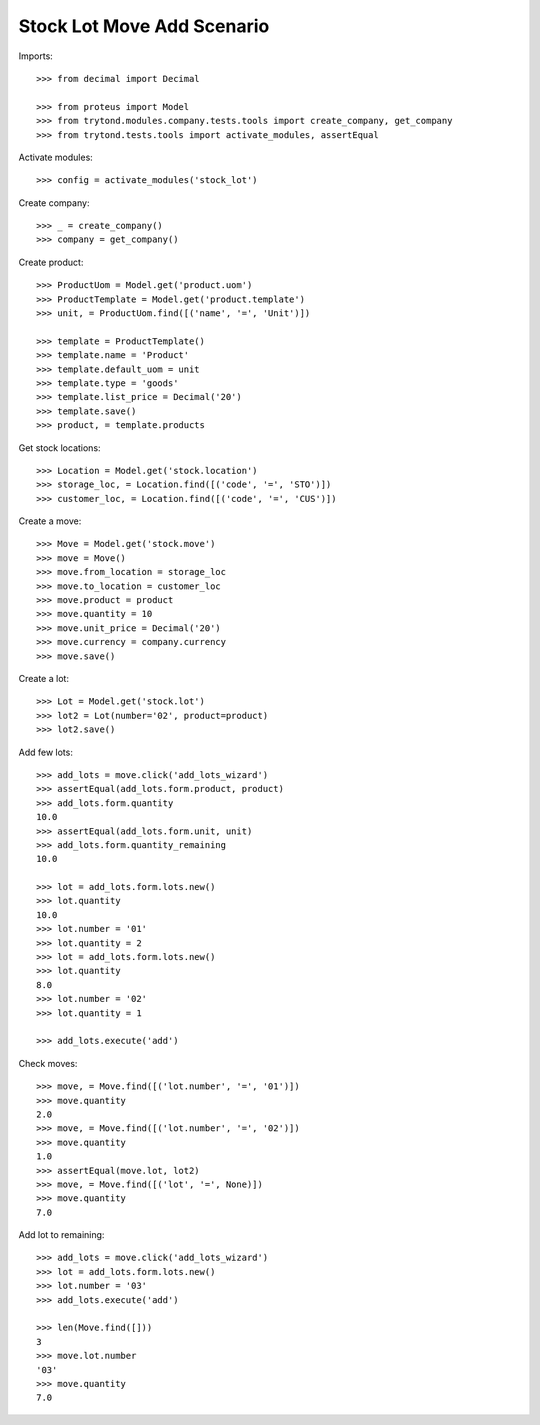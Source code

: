 ===========================
Stock Lot Move Add Scenario
===========================

Imports::

    >>> from decimal import Decimal

    >>> from proteus import Model
    >>> from trytond.modules.company.tests.tools import create_company, get_company
    >>> from trytond.tests.tools import activate_modules, assertEqual

Activate modules::

    >>> config = activate_modules('stock_lot')

Create company::

    >>> _ = create_company()
    >>> company = get_company()

Create product::

    >>> ProductUom = Model.get('product.uom')
    >>> ProductTemplate = Model.get('product.template')
    >>> unit, = ProductUom.find([('name', '=', 'Unit')])

    >>> template = ProductTemplate()
    >>> template.name = 'Product'
    >>> template.default_uom = unit
    >>> template.type = 'goods'
    >>> template.list_price = Decimal('20')
    >>> template.save()
    >>> product, = template.products

Get stock locations::

    >>> Location = Model.get('stock.location')
    >>> storage_loc, = Location.find([('code', '=', 'STO')])
    >>> customer_loc, = Location.find([('code', '=', 'CUS')])

Create a move::

    >>> Move = Model.get('stock.move')
    >>> move = Move()
    >>> move.from_location = storage_loc
    >>> move.to_location = customer_loc
    >>> move.product = product
    >>> move.quantity = 10
    >>> move.unit_price = Decimal('20')
    >>> move.currency = company.currency
    >>> move.save()

Create a lot::

    >>> Lot = Model.get('stock.lot')
    >>> lot2 = Lot(number='02', product=product)
    >>> lot2.save()

Add few lots::

    >>> add_lots = move.click('add_lots_wizard')
    >>> assertEqual(add_lots.form.product, product)
    >>> add_lots.form.quantity
    10.0
    >>> assertEqual(add_lots.form.unit, unit)
    >>> add_lots.form.quantity_remaining
    10.0

    >>> lot = add_lots.form.lots.new()
    >>> lot.quantity
    10.0
    >>> lot.number = '01'
    >>> lot.quantity = 2
    >>> lot = add_lots.form.lots.new()
    >>> lot.quantity
    8.0
    >>> lot.number = '02'
    >>> lot.quantity = 1

    >>> add_lots.execute('add')

Check moves::

    >>> move, = Move.find([('lot.number', '=', '01')])
    >>> move.quantity
    2.0
    >>> move, = Move.find([('lot.number', '=', '02')])
    >>> move.quantity
    1.0
    >>> assertEqual(move.lot, lot2)
    >>> move, = Move.find([('lot', '=', None)])
    >>> move.quantity
    7.0

Add lot to remaining::

    >>> add_lots = move.click('add_lots_wizard')
    >>> lot = add_lots.form.lots.new()
    >>> lot.number = '03'
    >>> add_lots.execute('add')

    >>> len(Move.find([]))
    3
    >>> move.lot.number
    '03'
    >>> move.quantity
    7.0
